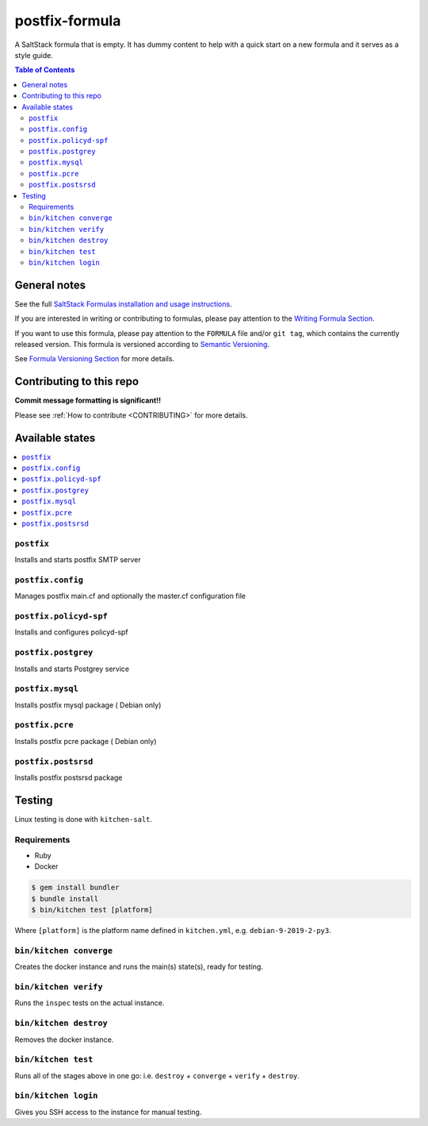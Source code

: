 .. _readme:

postfix-formula
===============

|img_travis| |img_sr|

.. |img_travis| image:: https://travis-ci.com/saltstack-formulas/postfix-formula.svg?branch=master
   :alt: Travis CI Build Status
   :scale: 100%
   :target: https://travis-ci.com/saltstack-formulas/postfix-formula
.. |img_sr| image:: https://img.shields.io/badge/%20%20%F0%9F%93%A6%F0%9F%9A%80-semantic--release-e10079.svg
   :alt: Semantic Release
   :scale: 100%
   :target: https://github.com/semantic-release/semantic-release

A SaltStack formula that is empty. It has dummy content to help with a quick
start on a new formula and it serves as a style guide.

.. contents:: **Table of Contents**

General notes
-------------

See the full `SaltStack Formulas installation and usage instructions
<https://docs.saltstack.com/en/latest/topics/development/conventions/formulas.html>`_.

If you are interested in writing or contributing to formulas, please pay attention to the `Writing Formula Section
<https://docs.saltstack.com/en/latest/topics/development/conventions/formulas.html#writing-formulas>`_.

If you want to use this formula, please pay attention to the ``FORMULA`` file and/or ``git tag``,
which contains the currently released version. This formula is versioned according to `Semantic Versioning <http://semver.org/>`_.

See `Formula Versioning Section <https://docs.saltstack.com/en/latest/topics/development/conventions/formulas.html#versioning>`_ for more details.

Contributing to this repo
-------------------------

**Commit message formatting is significant!!**

Please see :ref:`How to contribute <CONTRIBUTING>` for more details.

Available states
----------------

.. contents::
   :local:

``postfix``
^^^^^^^^^^^

Installs and starts postfix SMTP server

``postfix.config``
^^^^^^^^^^^^^^^^^^

Manages postfix main.cf and optionally the master.cf configuration file

``postfix.policyd-spf``
^^^^^^^^^^^^^^^^^^^^^^^

Installs and configures policyd-spf

``postfix.postgrey``
^^^^^^^^^^^^^^^^^^^^

Installs and starts Postgrey service

``postfix.mysql``
^^^^^^^^^^^^^^^^^

Installs postfix mysql package ( Debian only)

``postfix.pcre``
^^^^^^^^^^^^^^^^

Installs postfix pcre package ( Debian only)

``postfix.postsrsd``
^^^^^^^^^^^^^^^^^^^^

Installs postfix postsrsd package


Testing
-------

Linux testing is done with ``kitchen-salt``.

Requirements
^^^^^^^^^^^^

* Ruby
* Docker

.. code-block:: bash

   $ gem install bundler
   $ bundle install
   $ bin/kitchen test [platform]

Where ``[platform]`` is the platform name defined in ``kitchen.yml``,
e.g. ``debian-9-2019-2-py3``.

``bin/kitchen converge``
^^^^^^^^^^^^^^^^^^^^^^^^

Creates the docker instance and runs the main(s) state(s), ready for testing.

``bin/kitchen verify``
^^^^^^^^^^^^^^^^^^^^^^

Runs the ``inspec`` tests on the actual instance.

``bin/kitchen destroy``
^^^^^^^^^^^^^^^^^^^^^^^

Removes the docker instance.

``bin/kitchen test``
^^^^^^^^^^^^^^^^^^^^

Runs all of the stages above in one go: i.e. ``destroy`` + ``converge`` + ``verify`` + ``destroy``.

``bin/kitchen login``
^^^^^^^^^^^^^^^^^^^^^

Gives you SSH access to the instance for manual testing.

